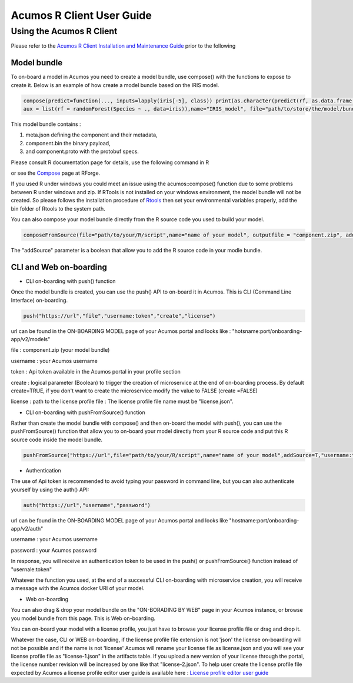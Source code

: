 .. ===============LICENSE_START=======================================================
.. Acumos
.. ===================================================================================
.. Copyright (C) 2017-2018 AT&T Intellectual Property & Tech Mahindra. All rights reserved.
.. ===================================================================================
.. This Acumos documentation file is distributed by AT&T and Tech Mahindra
.. under the Creative Commons Attribution 4.0 International License (the "License");
.. you may not use this file except in compliance with the License.
.. You may obtain a copy of the License at
..
..      http://creativecommons.org/licenses/by/4.0
..
.. This file is distributed on an "AS IS" BASIS,
.. WITHOUT WARRANTIES OR CONDITIONS OF ANY KIND, either express or implied.
.. See the License for the specific language governing permissions and
.. limitations under the License.
.. ===============LICENSE_END=========================================================
.. NOTE: THIS FILE IS LINKED TO FROM THE DOCUMENTATION PROJECT
.. IF YOU CHANGE THE LOCATION OR FILE NAME, YOU MUST UPDATE THE DOCS PROJECT INDEX.RST

==========================
Acumos R Client User Guide
==========================

Using the Acumos R Client
=========================

Please refer to the `Acumos R Client Installation and Maintenance Guide <installation-and-maintenance-guide.html>`_ prior to the following

Model bundle
------------

To on-board a model in Acumos you need to create a model bundle, use compose() with the functions to expose to create it. Below is an example
of how create a model bundle based on the IRIS model.

.. code:: bash

    compose(predict=function(..., inputs=lapply(iris[-5], class)) print(as.character(predict(rf, as.data.frame(list(...))))),
    aux = list(rf = randomForest(Species ~ ., data=iris)),name="IRIS_model", file="path/to/store/the/model/bundle/IRIS_model.zip")

This model bundle contains :

#) meta.json defining the component and their metadata,
#) component.bin the binary payload,
#) and component.proto with the protobuf specs.


Please consult R documentation page for details, use the following command in R

.. code:: bash
   ??acumos

or see the `Compose <http://www.rforge.net/doc/packages/acumos/compose.html>`_ page at RForge.

If you used R under windows you could meet an issue using the acumos::compose() function due to some
problems between R under windows and zip. If RTools is not installed on your windows environment,
the model bundle will not be created. So please follows the installation procedure of
`Rtools <https://cran.r-project.org/bin/windows/Rtools/>`_ then set your environmental variables
properly, add the bin folder of Rtools to the system path.

You can also compose your model bundle directly from the R source code you used to build your model.

.. code:: bash

    composeFromSource(file="path/to/your/R/script",name="name of your model", outputfile = "component.zip", addSource='T')

The "addSource" parameter is a boolean that allow you to add the R source code in your modle bundle.


CLI and Web on-boarding
-----------------------

- CLI on-boarding with push() function

Once the model bundle is created, you can use the push() API to on-board it in Acumos. This is CLI
(Command Line Interface) on-boarding.

.. code-block:: bash

	push("https://url","file","username:token","create","license")

url can be found in the ON-BOARDING MODEL page of your Acumos portal and looks like :
"hotsname:port/onboarding-app/v2/models"

file : component.zip (your model bundle)

username : your Acumos username

token : Api token available in the Acumos portal in your profile section

create : logical parameter (Boolean) to trigger the creation of microservice at the end of
on-boarding process. By default create=TRUE, if you don't want to create the microservice modify the
value to FALSE (create =FALSE)

license : path to the license profile file : The license profile file name must be "license.json".

- CLI on-boarding with pushFromSource() function

Rather than create the model bundle with compose() and then on-board the model with push(), you can use the
pushFromSource() function that allow you to on-board your model directly from your R source code and put this R
source code inside the model bundle.

.. code-block:: bash

        pushFromSource("https://url",file="path/to/your/R/script",name="name of your model",addSource=T,"username:token","create","license")

- Authentication

The use of Api token is recommended to avoid typing your password in command line, but you can also authenticate yourself by using the auth() API:

.. code-block:: bash

	auth("https://url","username","password")

url can be found in the ON-BOARDING MODEL page of your Acumos portal and looks like "hostname:port/onboarding-app/v2/auth"

username : your Acumos username

password : your Acumos password

In response, you will receive an authentication token to be used in the push() or pushFromSource() function instead of "usernale:token"

Whatever the function you used, at the end of a successful CLI on-boarding with microservice creation, you will receive a message with the Acumos docker URI
of your model.

- Web on-boarding

You can also drag & drop your model bundle on the "ON-BORADING BY WEB" page in your Acumos instance,
or browse you model bundle from this page. This is Web on-boarding.

You can on-board your model with a license profile, you just have to browse your license profile file or drag and drop it.

Whatever the case, CLI or WEB on-boarding, if the license profile file extension is not 'json' the license
on-boarding will not be possible and if the name is not 'license' Acumos will rename your license
file as license.json and you will see your license profile file as "license-1.json" in the artifacts table.
If you upload a new version of your license through the portal, the license number revision will be
increased by one like that "license-2.json". To help user create the license profile file expected by Acumos
a license profile editor user guide is available here : `License profile editor user guide <../../license-manager/docs/user-guide-license-profile-editor.html>`_



